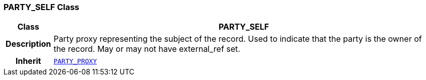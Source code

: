 === PARTY_SELF Class

[cols="^1,3,5"]
|===
h|*Class*
2+^h|*PARTY_SELF*

h|*Description*
2+a|Party proxy representing the subject of the record. Used to indicate that the party is the owner of the record. May or may not have external_ref set.

h|*Inherit*
2+|`<<_party_proxy_class,PARTY_PROXY>>`

|===
